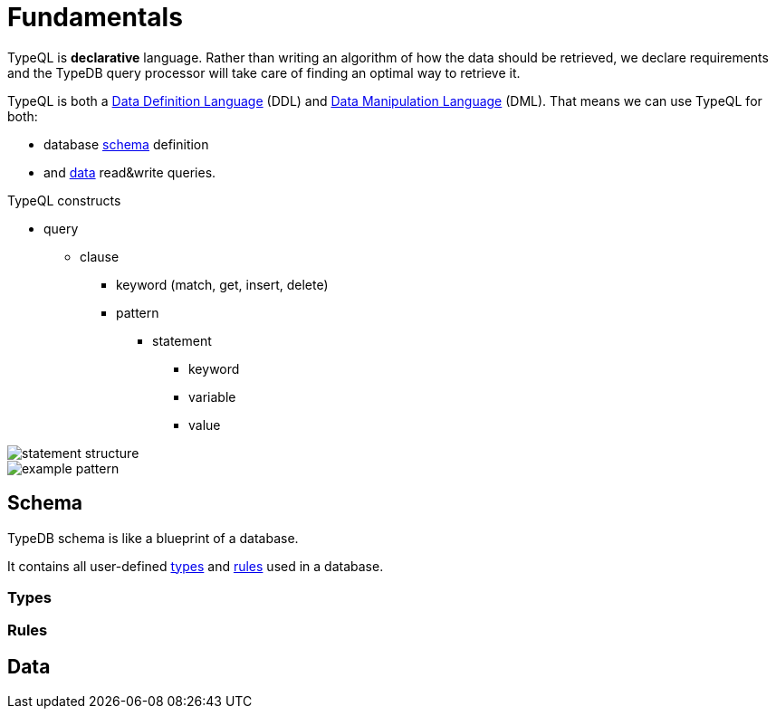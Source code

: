 = Fundamentals
:keywords: typedb, typeql, documentation, overview, introduction
:longTailKeywords: documentation overview, learn typedb, learn typeql, typedb schema, typedb data model
:pageTitle: Fundamentals
:summary: TypeQL essentials

TypeQL is *declarative* language. Rather than writing an algorithm of how the data should be retrieved,
we declare requirements and the TypeDB query processor will take care of finding an optimal way to retrieve it.

TypeQL is both a https://en.wikipedia.org/wiki/Data_definition_language[Data Definition Language,window=_blank] (DDL)
and https://en.wikipedia.org/wiki/Data_manipulation_language[Data Manipulation Language,window=_blank] (DML). That means
we can use TypeQL for both:

* database <<_schema,schema>> definition
* and <<_data,data>> read&write queries.


.TypeQL constructs
* query
** clause
*** keyword (match, get, insert, delete)
*** pattern
**** statement
***** keyword
***** variable
***** value

image::statement-structure.png[]

image::example-pattern.png[]

[#_schema]
== Schema

TypeDB schema is like a blueprint of a database.

It contains all user-defined <<_types,types>> and <<_rules,rules>> used in a database.



[#_types]
=== Types



[#_rules]
=== Rules



[#_data]
== Data

